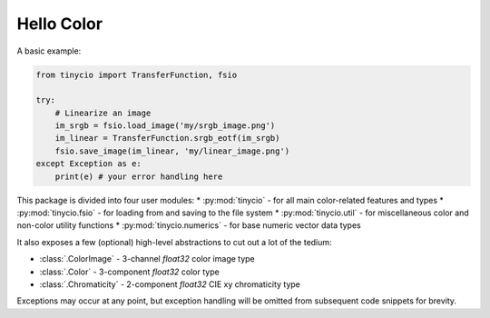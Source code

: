 Hello Color
===========

A basic example:

.. highlight:: python
.. code-block:: python
    
    from tinycio import TransferFunction, fsio

    try:
        # Linearize an image
        im_srgb = fsio.load_image('my/srgb_image.png')
        im_linear = TransferFunction.srgb_eotf(im_srgb)
        fsio.save_image(im_linear, 'my/linear_image.png')
    except Exception as e: 
        print(e) # your error handling here

This package is divided into four user modules: 
* :py:mod:`tinycio` - for all main color-related features and types
* :py:mod:`tinycio.fsio` - for loading from and saving to the file system
* :py:mod:`tinycio.util` - for miscellaneous color and non-color utility functions
* :py:mod:`tinycio.numerics` - for base numeric vector data types

It also exposes a few (optional) high-level abstractions to cut out a lot of the tedium:

* :class:`.ColorImage` - 3-channel *float32* color image type
* :class:`.Color` - 3-component *float32* color type
* :class:`.Chromaticity` - 2-component *float32* CIE xy chromaticity type

Exceptions may occur at any point, but exception handling will be omitted from 
subsequent code snippets for brevity.
